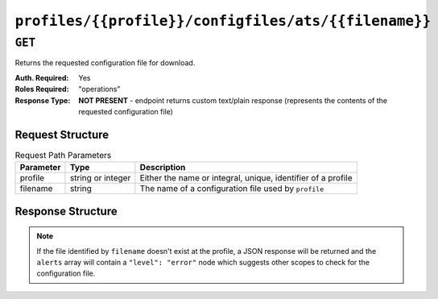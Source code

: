 ..
..
.. Licensed under the Apache License, Version 2.0 (the "License");
.. you may not use this file except in compliance with the License.
.. You may obtain a copy of the License at
..
..     http://www.apache.org/licenses/LICENSE-2.0
..
.. Unless required by applicable law or agreed to in writing, software
.. distributed under the License is distributed on an "AS IS" BASIS,
.. WITHOUT WARRANTIES OR CONDITIONS OF ANY KIND, either express or implied.
.. See the License for the specific language governing permissions and
.. limitations under the License.
..

.. _to-api-profiles-profile-configfiles-ats-filename:

*****************************************************
``profiles/{{profile}}/configfiles/ats/{{filename}}``
*****************************************************

.. seealso:: The :ref:`to-api-servers-server-configfiles-ats` endpoint

``GET``
=======
Returns the requested configuration file for download.

:Auth. Required: Yes
:Roles Required: "operations"
:Response Type:  **NOT PRESENT** - endpoint returns custom text/plain response (represents the contents of the requested configuration file)

Request Structure
-----------------
.. table:: Request Path Parameters

	+-----------+-------------------+--------------------------------------------------------------+
	| Parameter | Type              | Description                                                  |
	+===========+===================+==============================================================+
	| profile   | string or integer | Either the name or integral, unique, identifier of a profile |
	+-----------+-------------------+--------------------------------------------------------------+
	| filename  | string            | The name of a configuration file used by ``profile``         |
	+-----------+-------------------+--------------------------------------------------------------+

.. code-block:: http
	:caption: Request Example

	GET /api/1.4/profiles/ATS_MID_TIER_CACHE/configfiles/ats/volume.config HTTP/1.1
	Host: trafficops.infra.ciab.test
	User-Agent: curl/7.47.0
	Accept: */*
	Cookie: mojolicious=...

Response Structure
------------------
.. note:: If the file identified by ``filename`` doesn't exist at the profile, a JSON response will be returned and the ``alerts`` array will contain a ``"level": "error"`` node which suggests other scopes to check for the configuration file.

.. code-block:: http
	:caption: Response Example

	HTTP/1.1 200 OK
	Access-Control-Allow-Credentials: true
	Access-Control-Allow-Headers: Origin, X-Requested-With, Content-Type, Accept
	Access-Control-Allow-Methods: POST,GET,OPTIONS,PUT,DELETE
	Access-Control-Allow-Origin: *
	Cache-Control: no-cache, no-store, max-age=0, must-revalidate
	Content-Type: text/plain;charset=UTF-8
	Date: Thu, 15 Nov 2018 15:23:44 GMT
	Server: Mojolicious (Perl)
	Set-Cookie: mojolicious=...; expires=Thu, 15 Nov 2018 19:23:44 GMT; path=/; HttpOnly
	Vary: Accept-Encoding
	Whole-Content-Sha512: C1Hrs4y3qSThOeZJo5aDJu1QjD/r/7vO6c7E7TaFXx67kWat91uk9BSvieXN5yrOE4HkGsiGBkNZjjZ3hb5mYw==
	Content-Length: 211

	# DO NOT EDIT - Generated for ATS_MID_TIER_CACHE by Traffic Ops (trafficops.infra.ciab.test:443) on Thu Nov 15 15:23:44 UTC 2018
	# TRAFFIC OPS NOTE: This is running with forced volumes - the size is irrelevant
	volume=1 scheme=http size=100%

